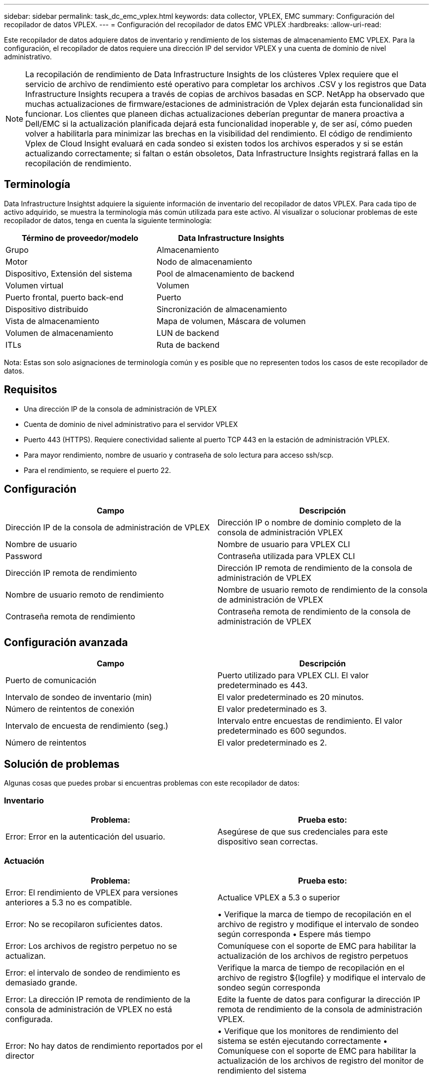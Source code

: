 ---
sidebar: sidebar 
permalink: task_dc_emc_vplex.html 
keywords: data collector, VPLEX, EMC 
summary: Configuración del recopilador de datos VPLEX. 
---
= Configuración del recopilador de datos EMC VPLEX
:hardbreaks:
:allow-uri-read: 


[role="lead"]
Este recopilador de datos adquiere datos de inventario y rendimiento de los sistemas de almacenamiento EMC VPLEX.  Para la configuración, el recopilador de datos requiere una dirección IP del servidor VPLEX y una cuenta de dominio de nivel administrativo.


NOTE: La recopilación de rendimiento de Data Infrastructure Insights de los clústeres Vplex requiere que el servicio de archivo de rendimiento esté operativo para completar los archivos .CSV y los registros que Data Infrastructure Insights recupera a través de copias de archivos basadas en SCP.  NetApp ha observado que muchas actualizaciones de firmware/estaciones de administración de Vplex dejarán esta funcionalidad sin funcionar.  Los clientes que planeen dichas actualizaciones deberían preguntar de manera proactiva a Dell/EMC si la actualización planificada dejará esta funcionalidad inoperable y, de ser así, cómo pueden volver a habilitarla para minimizar las brechas en la visibilidad del rendimiento.  El código de rendimiento Vplex de Cloud Insight evaluará en cada sondeo si existen todos los archivos esperados y si se están actualizando correctamente; si faltan o están obsoletos, Data Infrastructure Insights registrará fallas en la recopilación de rendimiento.



== Terminología

Data Infrastructure Insightst adquiere la siguiente información de inventario del recopilador de datos VPLEX.  Para cada tipo de activo adquirido, se muestra la terminología más común utilizada para este activo.  Al visualizar o solucionar problemas de este recopilador de datos, tenga en cuenta la siguiente terminología:

[cols="2*"]
|===
| Término de proveedor/modelo | Data Infrastructure Insights 


| Grupo | Almacenamiento 


| Motor | Nodo de almacenamiento 


| Dispositivo, Extensión del sistema | Pool de almacenamiento de backend 


| Volumen virtual | Volumen 


| Puerto frontal, puerto back-end | Puerto 


| Dispositivo distribuido | Sincronización de almacenamiento 


| Vista de almacenamiento | Mapa de volumen, Máscara de volumen 


| Volumen de almacenamiento | LUN de backend 


| ITLs | Ruta de backend 
|===
Nota: Estas son solo asignaciones de terminología común y es posible que no representen todos los casos de este recopilador de datos.



== Requisitos

* Una dirección IP de la consola de administración de VPLEX
* Cuenta de dominio de nivel administrativo para el servidor VPLEX
* Puerto 443 (HTTPS).  Requiere conectividad saliente al puerto TCP 443 en la estación de administración VPLEX.
* Para mayor rendimiento, nombre de usuario y contraseña de solo lectura para acceso ssh/scp.
* Para el rendimiento, se requiere el puerto 22.




== Configuración

[cols="2*"]
|===
| Campo | Descripción 


| Dirección IP de la consola de administración de VPLEX | Dirección IP o nombre de dominio completo de la consola de administración VPLEX 


| Nombre de usuario | Nombre de usuario para VPLEX CLI 


| Password | Contraseña utilizada para VPLEX CLI 


| Dirección IP remota de rendimiento | Dirección IP remota de rendimiento de la consola de administración de VPLEX 


| Nombre de usuario remoto de rendimiento | Nombre de usuario remoto de rendimiento de la consola de administración de VPLEX 


| Contraseña remota de rendimiento | Contraseña remota de rendimiento de la consola de administración de VPLEX 
|===


== Configuración avanzada

[cols="2*"]
|===
| Campo | Descripción 


| Puerto de comunicación | Puerto utilizado para VPLEX CLI.  El valor predeterminado es 443. 


| Intervalo de sondeo de inventario (min) | El valor predeterminado es 20 minutos. 


| Número de reintentos de conexión | El valor predeterminado es 3. 


| Intervalo de encuesta de rendimiento (seg.) | Intervalo entre encuestas de rendimiento. El valor predeterminado es 600 segundos. 


| Número de reintentos | El valor predeterminado es 2. 
|===


== Solución de problemas

Algunas cosas que puedes probar si encuentras problemas con este recopilador de datos:



=== Inventario

[cols="2*"]
|===
| Problema: | Prueba esto: 


| Error: Error en la autenticación del usuario. | Asegúrese de que sus credenciales para este dispositivo sean correctas. 
|===


=== Actuación

[cols="2*"]
|===
| Problema: | Prueba esto: 


| Error: El rendimiento de VPLEX para versiones anteriores a 5.3 no es compatible. | Actualice VPLEX a 5.3 o superior 


| Error: No se recopilaron suficientes datos. | • Verifique la marca de tiempo de recopilación en el archivo de registro y modifique el intervalo de sondeo según corresponda • Espere más tiempo 


| Error: Los archivos de registro perpetuo no se actualizan. | Comuníquese con el soporte de EMC para habilitar la actualización de los archivos de registro perpetuos 


| Error: el intervalo de sondeo de rendimiento es demasiado grande. | Verifique la marca de tiempo de recopilación en el archivo de registro ${logfile} y modifique el intervalo de sondeo según corresponda 


| Error: La dirección IP remota de rendimiento de la consola de administración de VPLEX no está configurada. | Edite la fuente de datos para configurar la dirección IP remota de rendimiento de la consola de administración VPLEX. 


| Error: No hay datos de rendimiento reportados por el director | • Verifique que los monitores de rendimiento del sistema se estén ejecutando correctamente • Comuníquese con el soporte de EMC para habilitar la actualización de los archivos de registro del monitor de rendimiento del sistema 
|===
Información adicional se puede encontrar en ellink:concept_requesting_support.html["Soporte"] página o en ellink:reference_data_collector_support_matrix.html["Matriz de soporte del recopilador de datos"] .

